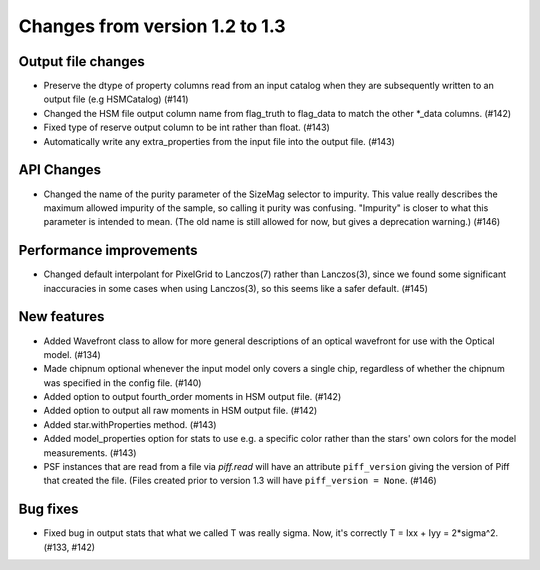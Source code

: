 Changes from version 1.2 to 1.3
===============================

Output file changes
--------------------

- Preserve the dtype of property columns read from an input catalog when they are subsequently
  written to an output file (e.g HSMCatalog) (#141)
- Changed the HSM file output column name from flag_truth to flag_data to match the other
  \*_data columns. (#142)
- Fixed type of reserve output column to be int rather than float. (#143)
- Automatically write any extra_properties from the input file into the output file. (#143)


API Changes
-----------

- Changed the name of the purity parameter of the SizeMag selector to impurity.  This value
  really describes the maximum allowed impurity of the sample, so calling it purity was
  confusing.  "Impurity" is closer to what this parameter is intended to mean.  (The old name
  is still allowed for now, but gives a deprecation warning.) (#146)


Performance improvements
------------------------

- Changed default interpolant for PixelGrid to Lanczos(7) rather than Lanczos(3), since we found
  some significant inaccuracies in some cases when using Lanczos(3), so this seems like a safer
  default. (#145)


New features
------------

- Added Wavefront class to allow for more general descriptions of an optical wavefront for
  use with the Optical model. (#134)
- Made chipnum optional whenever the input model only covers a single chip, regardless of whether
  the chipnum was specified in the config file. (#140)
- Added option to output fourth_order moments in HSM output file. (#142)
- Added option to output all raw moments in HSM output file. (#142)
- Added star.withProperties method. (#143)
- Added model_properties option for stats to use e.g. a specific color rather than the stars'
  own colors for the model measurements. (#143)
- PSF instances that are read from a file via `piff.read` will have an attribute ``piff_version``
  giving the version of Piff that created the file.  (Files created prior to version 1.3 will
  have ``piff_version = None``. (#146)


Bug fixes
---------

- Fixed bug in output stats that what we called T was really sigma.  Now, it's correctly
  T = Ixx + Iyy = 2*sigma^2. (#133, #142)

